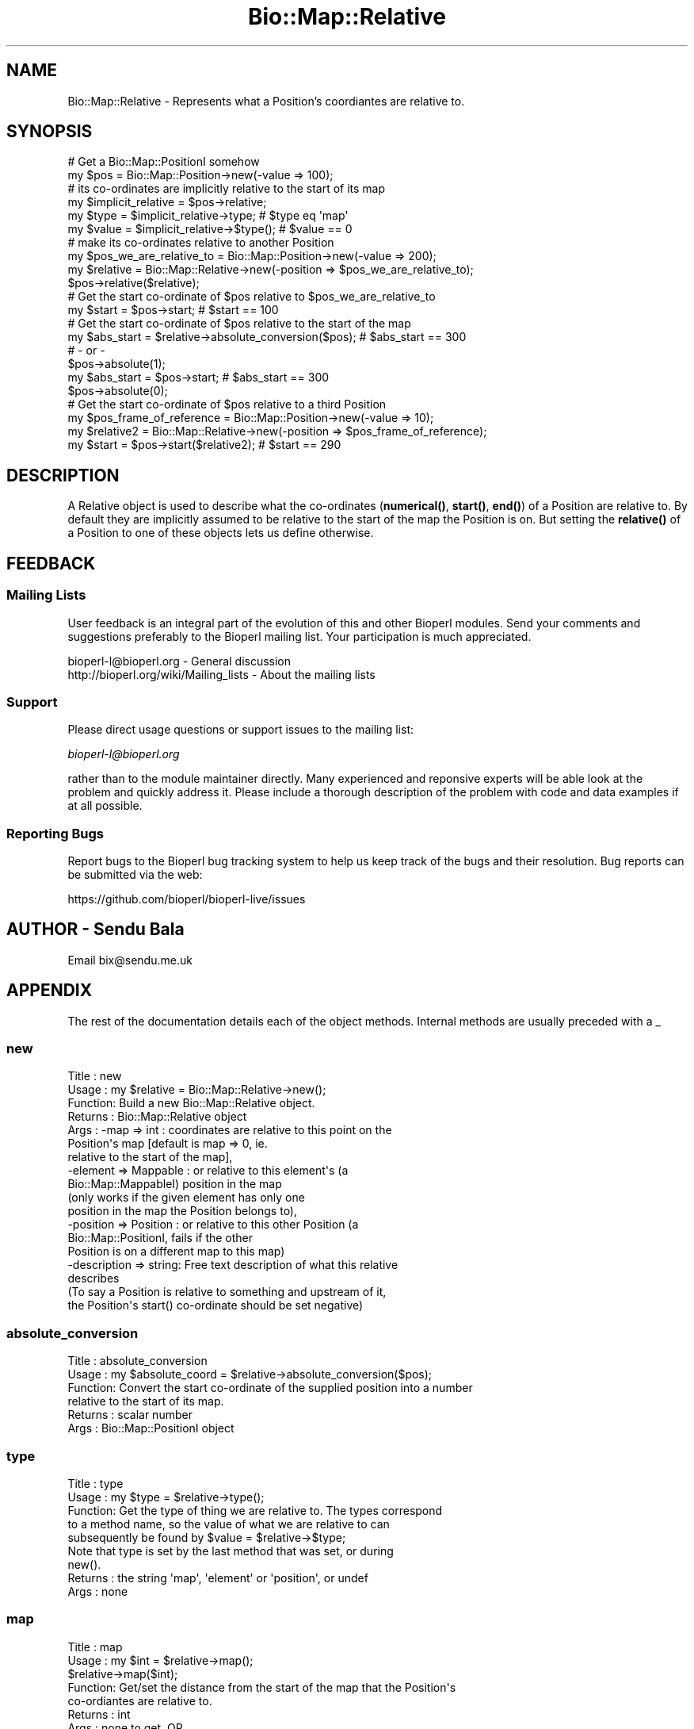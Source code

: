 .\" Automatically generated by Pod::Man 4.11 (Pod::Simple 3.35)
.\"
.\" Standard preamble:
.\" ========================================================================
.de Sp \" Vertical space (when we can't use .PP)
.if t .sp .5v
.if n .sp
..
.de Vb \" Begin verbatim text
.ft CW
.nf
.ne \\$1
..
.de Ve \" End verbatim text
.ft R
.fi
..
.\" Set up some character translations and predefined strings.  \*(-- will
.\" give an unbreakable dash, \*(PI will give pi, \*(L" will give a left
.\" double quote, and \*(R" will give a right double quote.  \*(C+ will
.\" give a nicer C++.  Capital omega is used to do unbreakable dashes and
.\" therefore won't be available.  \*(C` and \*(C' expand to `' in nroff,
.\" nothing in troff, for use with C<>.
.tr \(*W-
.ds C+ C\v'-.1v'\h'-1p'\s-2+\h'-1p'+\s0\v'.1v'\h'-1p'
.ie n \{\
.    ds -- \(*W-
.    ds PI pi
.    if (\n(.H=4u)&(1m=24u) .ds -- \(*W\h'-12u'\(*W\h'-12u'-\" diablo 10 pitch
.    if (\n(.H=4u)&(1m=20u) .ds -- \(*W\h'-12u'\(*W\h'-8u'-\"  diablo 12 pitch
.    ds L" ""
.    ds R" ""
.    ds C` ""
.    ds C' ""
'br\}
.el\{\
.    ds -- \|\(em\|
.    ds PI \(*p
.    ds L" ``
.    ds R" ''
.    ds C`
.    ds C'
'br\}
.\"
.\" Escape single quotes in literal strings from groff's Unicode transform.
.ie \n(.g .ds Aq \(aq
.el       .ds Aq '
.\"
.\" If the F register is >0, we'll generate index entries on stderr for
.\" titles (.TH), headers (.SH), subsections (.SS), items (.Ip), and index
.\" entries marked with X<> in POD.  Of course, you'll have to process the
.\" output yourself in some meaningful fashion.
.\"
.\" Avoid warning from groff about undefined register 'F'.
.de IX
..
.nr rF 0
.if \n(.g .if rF .nr rF 1
.if (\n(rF:(\n(.g==0)) \{\
.    if \nF \{\
.        de IX
.        tm Index:\\$1\t\\n%\t"\\$2"
..
.        if !\nF==2 \{\
.            nr % 0
.            nr F 2
.        \}
.    \}
.\}
.rr rF
.\"
.\" Accent mark definitions (@(#)ms.acc 1.5 88/02/08 SMI; from UCB 4.2).
.\" Fear.  Run.  Save yourself.  No user-serviceable parts.
.    \" fudge factors for nroff and troff
.if n \{\
.    ds #H 0
.    ds #V .8m
.    ds #F .3m
.    ds #[ \f1
.    ds #] \fP
.\}
.if t \{\
.    ds #H ((1u-(\\\\n(.fu%2u))*.13m)
.    ds #V .6m
.    ds #F 0
.    ds #[ \&
.    ds #] \&
.\}
.    \" simple accents for nroff and troff
.if n \{\
.    ds ' \&
.    ds ` \&
.    ds ^ \&
.    ds , \&
.    ds ~ ~
.    ds /
.\}
.if t \{\
.    ds ' \\k:\h'-(\\n(.wu*8/10-\*(#H)'\'\h"|\\n:u"
.    ds ` \\k:\h'-(\\n(.wu*8/10-\*(#H)'\`\h'|\\n:u'
.    ds ^ \\k:\h'-(\\n(.wu*10/11-\*(#H)'^\h'|\\n:u'
.    ds , \\k:\h'-(\\n(.wu*8/10)',\h'|\\n:u'
.    ds ~ \\k:\h'-(\\n(.wu-\*(#H-.1m)'~\h'|\\n:u'
.    ds / \\k:\h'-(\\n(.wu*8/10-\*(#H)'\z\(sl\h'|\\n:u'
.\}
.    \" troff and (daisy-wheel) nroff accents
.ds : \\k:\h'-(\\n(.wu*8/10-\*(#H+.1m+\*(#F)'\v'-\*(#V'\z.\h'.2m+\*(#F'.\h'|\\n:u'\v'\*(#V'
.ds 8 \h'\*(#H'\(*b\h'-\*(#H'
.ds o \\k:\h'-(\\n(.wu+\w'\(de'u-\*(#H)/2u'\v'-.3n'\*(#[\z\(de\v'.3n'\h'|\\n:u'\*(#]
.ds d- \h'\*(#H'\(pd\h'-\w'~'u'\v'-.25m'\f2\(hy\fP\v'.25m'\h'-\*(#H'
.ds D- D\\k:\h'-\w'D'u'\v'-.11m'\z\(hy\v'.11m'\h'|\\n:u'
.ds th \*(#[\v'.3m'\s+1I\s-1\v'-.3m'\h'-(\w'I'u*2/3)'\s-1o\s+1\*(#]
.ds Th \*(#[\s+2I\s-2\h'-\w'I'u*3/5'\v'-.3m'o\v'.3m'\*(#]
.ds ae a\h'-(\w'a'u*4/10)'e
.ds Ae A\h'-(\w'A'u*4/10)'E
.    \" corrections for vroff
.if v .ds ~ \\k:\h'-(\\n(.wu*9/10-\*(#H)'\s-2\u~\d\s+2\h'|\\n:u'
.if v .ds ^ \\k:\h'-(\\n(.wu*10/11-\*(#H)'\v'-.4m'^\v'.4m'\h'|\\n:u'
.    \" for low resolution devices (crt and lpr)
.if \n(.H>23 .if \n(.V>19 \
\{\
.    ds : e
.    ds 8 ss
.    ds o a
.    ds d- d\h'-1'\(ga
.    ds D- D\h'-1'\(hy
.    ds th \o'bp'
.    ds Th \o'LP'
.    ds ae ae
.    ds Ae AE
.\}
.rm #[ #] #H #V #F C
.\" ========================================================================
.\"
.IX Title "Bio::Map::Relative 3"
.TH Bio::Map::Relative 3 "2022-05-29" "perl v5.26.3" "User Contributed Perl Documentation"
.\" For nroff, turn off justification.  Always turn off hyphenation; it makes
.\" way too many mistakes in technical documents.
.if n .ad l
.nh
.SH "NAME"
Bio::Map::Relative \- Represents what a Position's coordiantes are relative to.
.SH "SYNOPSIS"
.IX Header "SYNOPSIS"
.Vb 2
\&    # Get a Bio::Map::PositionI somehow
\&    my $pos = Bio::Map::Position\->new(\-value => 100);
\&
\&    # its co\-ordinates are implicitly relative to the start of its map
\&    my $implicit_relative = $pos\->relative;
\&    my $type = $implicit_relative\->type; # $type eq \*(Aqmap\*(Aq
\&    my $value = $implicit_relative\->$type(); # $value == 0
\&
\&    # make its co\-ordinates relative to another Position
\&    my $pos_we_are_relative_to = Bio::Map::Position\->new(\-value => 200);
\&    my $relative = Bio::Map::Relative\->new(\-position => $pos_we_are_relative_to);
\&    $pos\->relative($relative);
\&
\&    # Get the start co\-ordinate of $pos relative to $pos_we_are_relative_to
\&    my $start = $pos\->start; # $start == 100
\&
\&    # Get the start co\-ordinate of $pos relative to the start of the map
\&    my $abs_start = $relative\->absolute_conversion($pos); # $abs_start == 300
\&    # \- or \-
\&    $pos\->absolute(1);
\&    my $abs_start = $pos\->start; # $abs_start == 300
\&    $pos\->absolute(0);
\&
\&    # Get the start co\-ordinate of $pos relative to a third Position
\&    my $pos_frame_of_reference = Bio::Map::Position\->new(\-value => 10);
\&    my $relative2 = Bio::Map::Relative\->new(\-position => $pos_frame_of_reference);
\&    my $start = $pos\->start($relative2); # $start == 290
.Ve
.SH "DESCRIPTION"
.IX Header "DESCRIPTION"
A Relative object is used to describe what the co-ordinates (\fBnumerical()\fR,
\&\fBstart()\fR, \fBend()\fR) of a Position are relative to. By default they are
implicitly assumed to be relative to the start of the map the Position is on.
But setting the \fBrelative()\fR of a Position to one of these objects lets us
define otherwise.
.SH "FEEDBACK"
.IX Header "FEEDBACK"
.SS "Mailing Lists"
.IX Subsection "Mailing Lists"
User feedback is an integral part of the evolution of this and other
Bioperl modules. Send your comments and suggestions preferably to
the Bioperl mailing list.  Your participation is much appreciated.
.PP
.Vb 2
\&  bioperl\-l@bioperl.org                  \- General discussion
\&  http://bioperl.org/wiki/Mailing_lists  \- About the mailing lists
.Ve
.SS "Support"
.IX Subsection "Support"
Please direct usage questions or support issues to the mailing list:
.PP
\&\fIbioperl\-l@bioperl.org\fR
.PP
rather than to the module maintainer directly. Many experienced and 
reponsive experts will be able look at the problem and quickly 
address it. Please include a thorough description of the problem 
with code and data examples if at all possible.
.SS "Reporting Bugs"
.IX Subsection "Reporting Bugs"
Report bugs to the Bioperl bug tracking system to help us keep track
of the bugs and their resolution. Bug reports can be submitted via the
web:
.PP
.Vb 1
\&  https://github.com/bioperl/bioperl\-live/issues
.Ve
.SH "AUTHOR \- Sendu Bala"
.IX Header "AUTHOR - Sendu Bala"
Email bix@sendu.me.uk
.SH "APPENDIX"
.IX Header "APPENDIX"
The rest of the documentation details each of the object methods.
Internal methods are usually preceded with a _
.SS "new"
.IX Subsection "new"
.Vb 10
\& Title   : new
\& Usage   : my $relative = Bio::Map::Relative\->new();
\& Function: Build a new Bio::Map::Relative object.
\& Returns : Bio::Map::Relative object
\& Args    : \-map => int           : coordinates are relative to this point on the
\&                                   Position\*(Aqs map [default is map => 0, ie.
\&                                   relative to the start of the map],
\&           \-element => Mappable  : or relative to this element\*(Aqs (a
\&                                   Bio::Map::MappableI) position in the map
\&                                   (only works if the given element has only one
\&                                   position in the map the Position belongs to),
\&           \-position => Position : or relative to this other Position (a
\&                                   Bio::Map::PositionI, fails if the other
\&                                   Position is on a different map to this map)
\&
\&           \-description => string: Free text description of what this relative
\&                                   describes
\&
\&           (To say a Position is relative to something and upstream of it,
\&            the Position\*(Aqs start() co\-ordinate should be set negative)
.Ve
.SS "absolute_conversion"
.IX Subsection "absolute_conversion"
.Vb 6
\& Title   : absolute_conversion
\& Usage   : my $absolute_coord = $relative\->absolute_conversion($pos);
\& Function: Convert the start co\-ordinate of the supplied position into a number
\&           relative to the start of its map.
\& Returns : scalar number
\& Args    : Bio::Map::PositionI object
.Ve
.SS "type"
.IX Subsection "type"
.Vb 5
\& Title   : type
\& Usage   : my $type = $relative\->type();
\& Function: Get the type of thing we are relative to. The types correspond
\&           to a method name, so the value of what we are relative to can
\&           subsequently be found by $value = $relative\->$type;
\&
\&           Note that type is set by the last method that was set, or during
\&           new().
\&
\& Returns : the string \*(Aqmap\*(Aq, \*(Aqelement\*(Aq or \*(Aqposition\*(Aq, or undef
\& Args    : none
.Ve
.SS "map"
.IX Subsection "map"
.Vb 8
\& Title   : map
\& Usage   : my $int = $relative\->map();
\&           $relative\->map($int);
\& Function: Get/set the distance from the start of the map that the Position\*(Aqs
\&           co\-ordiantes are relative to.
\& Returns : int
\& Args    : none to get, OR
\&           int to set; a value of 0 means relative to the start of the map.
.Ve
.SS "element"
.IX Subsection "element"
.Vb 9
\& Title   : element
\& Usage   : my $element = $relative\->element();
\&           $relative\->element($element);
\& Function: Get/set the map element (Mappable) the Position is relative to. If
\&           the Mappable has more than one Position on the Position\*(Aqs map, we
\&           will be relative to the Mappable\*(Aqs first Position on the map.
\& Returns : Bio::Map::MappableI
\& Args    : none to get, OR
\&           Bio::Map::MappableI to set
.Ve
.SS "position"
.IX Subsection "position"
.Vb 9
\& Title   : position
\& Usage   : my $position = $relative\->position();
\&           $relative\->position($position);
\& Function: Get/set the Position your Position is relative to. Your Position
\&           will be made relative to the start of this supplied Position. It
\&           makes no difference what maps the Positions are on.
\& Returns : Bio::Map::PositionI
\& Args    : none to get, OR
\&           Bio::Map::PositionI to set
.Ve
.SS "description"
.IX Subsection "description"
.Vb 7
\& Title   : description
\& Usage   : my $description = $relative\->description();
\&           $relative\->description($description);
\& Function: Get/set a textual description of what this relative describes.
\& Returns : string
\& Args    : none to get, OR
\&           string to set
.Ve
